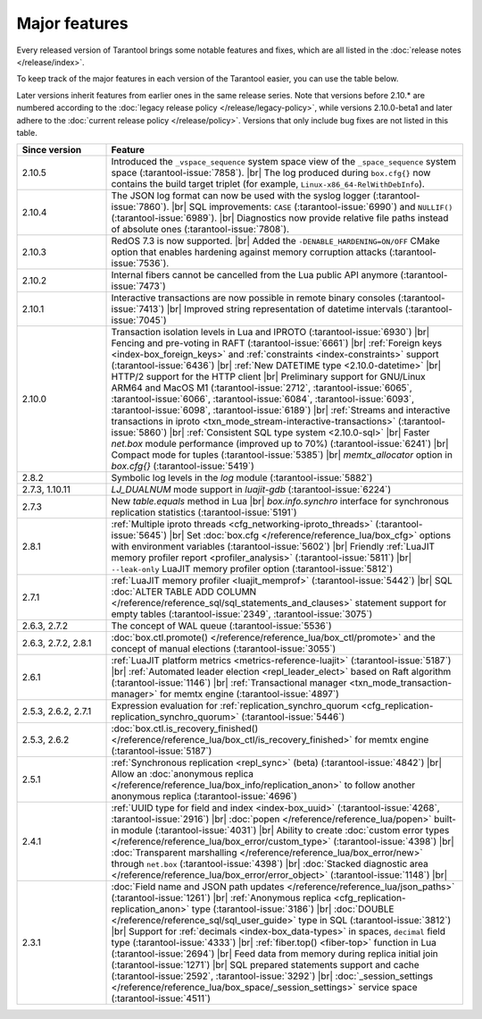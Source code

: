 Major features
==============

Every released version of Tarantool brings some notable features and fixes, which are all listed in
the :doc:`release notes </release/index>`.

To keep track of the major features in each version of the Tarantool easier, you can use the table below.

Later versions inherit features from earlier ones in the same release series.
Note that versions before 2.10.* are numbered according to the :doc:`legacy release policy </release/legacy-policy>`,
while versions 2.10.0-beta1 and later adhere to the :doc:`current release policy </release/policy>`.
Versions that only include bug fixes are not listed in this table.

..  container:: table

    ..  list-table::
        :widths: 20 80
        :header-rows: 1

        *   -   Since version
            -   Feature

        *   -   2.10.5
            -   Introduced the ``_vspace_sequence`` system space view of the ``_space_sequence``
                system space (:tarantool-issue:`7858`). |br|
                The log produced during ``box.cfg{}`` now contains the build target
                triplet (for example, ``Linux-x86_64-RelWithDebInfo``).

        *   -   2.10.4
            -   The JSON log format can now be used with the syslog logger (:tarantool-issue:`7860`).  |br|
                SQL improvements: ``CASE`` (:tarantool-issue:`6990`) and ``NULLIF()`` (:tarantool-issue:`6989`).   |br|
                Diagnostics now provide relative file paths instead of absolute ones (:tarantool-issue:`7808`).

        *   -   2.10.3
            -   RedOS 7.3 is now supported.  |br|
                Added the ``-DENABLE_HARDENING=ON/OFF`` CMake option that enables
                hardening against memory corruption attacks (:tarantool-issue:`7536`).

        *   -   2.10.2
            -   Internal fibers cannot be cancelled from the Lua public API anymore (:tarantool-issue:`7473`)

        *   -   2.10.1
            -   Interactive transactions are now possible in remote binary consoles (:tarantool-issue:`7413`) |br|
                Improved string representation of datetime intervals (:tarantool-issue:`7045`)

        *   -   2.10.0
            -   Transaction isolation levels in Lua and IPROTO (:tarantool-issue:`6930`) |br|
                Fencing and pre-voting in RAFT (:tarantool-issue:`6661`) |br|
                :ref:`Foreign keys <index-box_foreign_keys>` and :ref:`constraints <index-constraints>` support (:tarantool-issue:`6436`) |br|
                :ref:`New DATETIME type <2.10.0-datetime>` |br|
                HTTP/2 support for the HTTP client |br|
                Preliminary support for GNU/Linux ARM64 and MacOS M1 (:tarantool-issue:`2712`, :tarantool-issue:`6065`,
                :tarantool-issue:`6066`, :tarantool-issue:`6084`, :tarantool-issue:`6093`, :tarantool-issue:`6098`,
                :tarantool-issue:`6189`) |br|
                :ref:`Streams and interactive transactions in iproto <txn_mode_stream-interactive-transactions>`
                (:tarantool-issue:`5860`) |br|
                :ref:`Consistent SQL type system <2.10.0-sql>` |br|
                Faster `net.box` module performance (improved up to 70%) (:tarantool-issue:`6241`) |br|
                Compact mode for tuples (:tarantool-issue:`5385`) |br|
                `memtx_allocator` option in `box.cfg{}` (:tarantool-issue:`5419`)

        *   -   2.8.2
            -   Symbolic log levels in the `log` module (:tarantool-issue:`5882`)

        *   -   2.7.3, 1.10.11
            -   `LJ_DUALNUM` mode support in `luajit-gdb` (:tarantool-issue:`6224`)

        *   -   2.7.3
            -   New `table.equals` method in Lua |br|
                `box.info.synchro` interface for synchronous replication statistics (:tarantool-issue:`5191`)

        *   -   2.8.1
            -   :ref:`Multiple iproto threads <cfg_networking-iproto_threads>` (:tarantool-issue:`5645`) |br|
                Set :doc:`box.cfg </reference/reference_lua/box_cfg>` options with environment variables (:tarantool-issue:`5602`) |br|
                Friendly :ref:`LuaJIT memory profiler report <profiler_analysis>` (:tarantool-issue:`5811`) |br|
                ``--leak-only`` LuaJIT memory profiler option (:tarantool-issue:`5812`)

        *   -   2.7.1
            -   :ref:`LuaJIT memory profiler <luajit_memprof>` (:tarantool-issue:`5442`) |br|
                SQL :doc:`ALTER TABLE ADD COLUMN </reference/reference_sql/sql_statements_and_clauses>` statement support for empty tables (:tarantool-issue:`2349`, :tarantool-issue:`3075`)

        *   -   2.6.3, 2.7.2
            -   The concept of WAL queue (:tarantool-issue:`5536`)

        *   -   2.6.3, 2.7.2, 2.8.1
            -   :doc:`box.ctl.promote() </reference/reference_lua/box_ctl/promote>` and the concept of manual elections (:tarantool-issue:`3055`)

        *   -   2.6.1
            -   :ref:`LuaJIT platform metrics <metrics-reference-luajit>` (:tarantool-issue:`5187`) |br|
                :ref:`Automated leader election <repl_leader_elect>` based on Raft algorithm (:tarantool-issue:`1146`) |br|
                :ref:`Transactional manager <txn_mode_transaction-manager>` for memtx engine (:tarantool-issue:`4897`)

        *   -   2.5.3, 2.6.2, 2.7.1
            -   Expression evaluation for :ref:`replication_synchro_quorum <cfg_replication-replication_synchro_quorum>` (:tarantool-issue:`5446`)

        *   -   2.5.3, 2.6.2
            -   :doc:`box.ctl.is_recovery_finished() </reference/reference_lua/box_ctl/is_recovery_finished>` for memtx engine (:tarantool-issue:`5187`)

        *   -   2.5.1
            -   :ref:`Synchronous replication <repl_sync>` (beta) (:tarantool-issue:`4842`) |br|
                Allow an :doc:`anonymous replica </reference/reference_lua/box_info/replication_anon>` to follow another anonymous replica (:tarantool-issue:`4696`)

        *   -   2.4.1
            -   :ref:`UUID type for field and index <index-box_uuid>` (:tarantool-issue:`4268`, :tarantool-issue:`2916`) |br|
                :doc:`popen </reference/reference_lua/popen>` built-in module (:tarantool-issue:`4031`) |br|
                Ability to create :doc:`custom error types </reference/reference_lua/box_error/custom_type>` (:tarantool-issue:`4398`) |br|
                :doc:`Transparent marshalling </reference/reference_lua/box_error/new>` through ``net.box`` (:tarantool-issue:`4398`) |br|
                :doc:`Stacked diagnostic area </reference/reference_lua/box_error/error_object>` (:tarantool-issue:`1148`) |br|

        *   -   2.3.1
            -   :doc:`Field name and JSON path updates </reference/reference_lua/json_paths>` (:tarantool-issue:`1261`) |br|
                :ref:`Anonymous replica <cfg_replication-replication_anon>` type (:tarantool-issue:`3186`) |br|
                :doc:`DOUBLE </reference/reference_sql/sql_user_guide>` type in SQL (:tarantool-issue:`3812`) |br|
                Support for :ref:`decimals <index-box_data-types>` in spaces, ``decimal`` field type (:tarantool-issue:`4333`) |br|
                :ref:`fiber.top() <fiber-top>` function in Lua (:tarantool-issue:`2694`) |br|
                Feed data from memory during replica initial join (:tarantool-issue:`1271`) |br|
                SQL prepared statements support and cache (:tarantool-issue:`2592`, :tarantool-issue:`3292`) |br|
                :doc:`_session_settings </reference/reference_lua/box_space/_session_settings>` service space (:tarantool-issue:`4511`)



